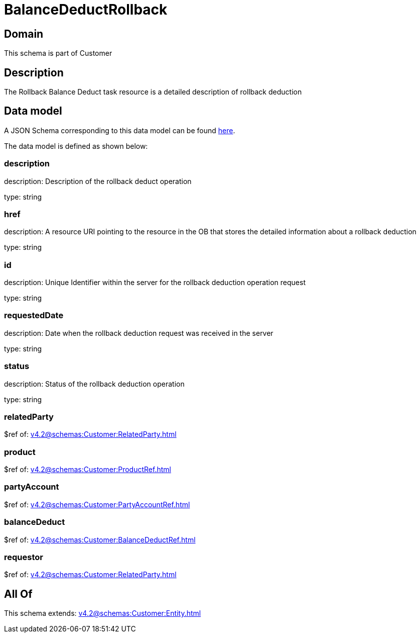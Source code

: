 = BalanceDeductRollback

[#domain]
== Domain

This schema is part of Customer

[#description]
== Description

The Rollback Balance Deduct task resource is a detailed description of rollback deduction


[#data_model]
== Data model

A JSON Schema corresponding to this data model can be found https://tmforum.org[here].

The data model is defined as shown below:


=== description
description: Description of the rollback deduct operation

type: string


=== href
description: A resource URI pointing to the resource in the OB that stores the detailed information about a rollback deduction

type: string


=== id
description: Unique Identifier within the server for the rollback deduction  operation request

type: string


=== requestedDate
description: Date when the rollback deduction request was received in the server

type: string


=== status
description: Status of the rollback deduction operation

type: string


=== relatedParty
$ref of: xref:v4.2@schemas:Customer:RelatedParty.adoc[]


=== product
$ref of: xref:v4.2@schemas:Customer:ProductRef.adoc[]


=== partyAccount
$ref of: xref:v4.2@schemas:Customer:PartyAccountRef.adoc[]


=== balanceDeduct
$ref of: xref:v4.2@schemas:Customer:BalanceDeductRef.adoc[]


=== requestor
$ref of: xref:v4.2@schemas:Customer:RelatedParty.adoc[]


[#all_of]
== All Of

This schema extends: xref:v4.2@schemas:Customer:Entity.adoc[]
